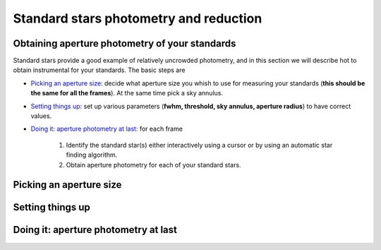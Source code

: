 
Standard stars photometry and reduction
=======================================

.. todo::
   Not finished.

Obtaining aperture photometry of your standards
-----------------------------------------------

Standard stars provide a good example of relatively uncrowded photometry, and in
this section we will describe hot to obtain instrumental for your standards.
The basic steps are

- `Picking an aperture size`_: decide what aperture size you whish to use for
  measuring your standards (**this should be the same for all the frames**). At
  the same time pick a sky annulus.
- `Setting things up`_: set up various parameters (**fwhm, threshold, sky
  annulus, aperture radius**) to have correct values.
- `Doing it: aperture photometry at last`_: for each frame

   1. Identify the standard star(s) either interactively using a cursor or by
      using an automatic star finding algorithm.

   2. Obtain aperture photometry for each of your standard stars.


Picking an aperture size
------------------------

.. todo::
   Not finished.


Setting things up
-----------------

.. todo::
   Not finished.


Doing it: aperture photometry at last
-------------------------------------

.. todo::
   Not finished.

